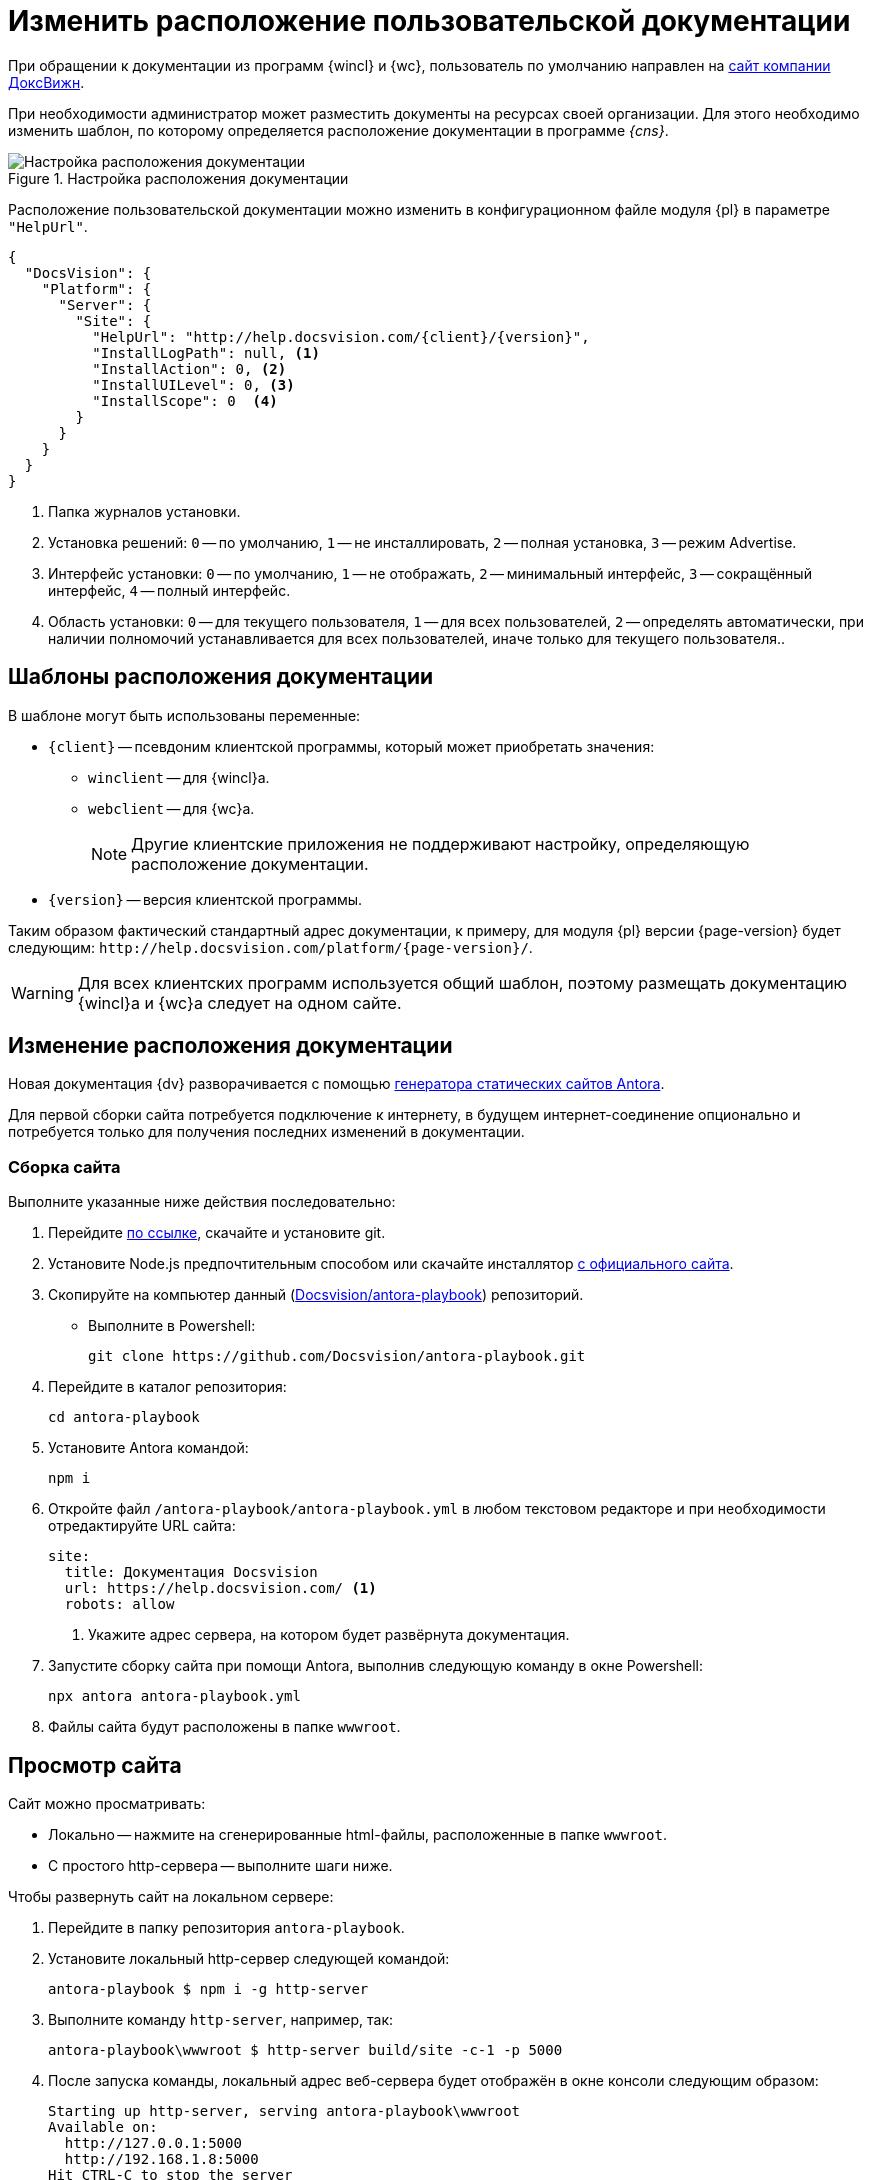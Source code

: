 = Изменить расположение пользовательской документации

При обращении к документации из программ {wincl} и {wc}, пользователь по умолчанию направлен на https://docsvision.com[сайт компании ДоксВижн].

При необходимости администратор может разместить документы на ресурсах своей организации. Для этого необходимо изменить шаблон, по которому определяется расположение документации в программе _{cns}_.

.Настройка расположения документации
image::admin:help-url.png[Настройка расположения документации]

Расположение пользовательской документации можно изменить в конфигурационном файле модуля {pl} в параметре `"HelpUrl"`.

[source,json]
----
{
  "DocsVision": {
    "Platform": {
      "Server": {
        "Site": {
          "HelpUrl": "http://help.docsvision.com/{client}/{version}",
          "InstallLogPath": null, <.>
          "InstallAction": 0, <.>
          "InstallUILevel": 0, <.>
          "InstallScope": 0  <.>
        }
      }
    }
  }
}
----
<.> Папка журналов установки.
<.> Установка решений: `0` -- по умолчанию, `1` -- не инсталлировать, `2` -- полная установка, `3` -- режим Advertise.
<.> Интерфейс установки: `0` -- по умолчанию, `1` -- не отображать, `2` -- минимальный интерфейс, `3` -- сокращённый интерфейс, `4` -- полный интерфейс.
<.> Область установки: `0` -- для текущего пользователя, `1` -- для всех пользователей, `2` -- определять автоматически, при наличии полномочий устанавливается для всех пользователей, иначе только для текущего пользователя..

[#templates]
== Шаблоны расположения документации

.В шаблоне могут быть использованы переменные:
* `\{client}` -- псевдоним клиентской программы, который может приобретать значения:
** `winclient` -- для {wincl}а.
** `webclient` -- для {wc}а.
+
[NOTE]
====
Другие клиентские приложения не поддерживают настройку, определяющую расположение документации.
====
+
* `\{version}` -- версия клиентской программы.

Таким образом фактический стандартный адрес документации, к примеру, для модуля {pl} версии {page-version} будет следующим: `\http://help.docsvision.com/platform/{page-version}/`.

WARNING: Для всех клиентских программ используется общий шаблон, поэтому размещать документацию {wincl}а и {wc}а следует на одном сайте.

[#location]
== Изменение расположения документации

Новая документация {dv} разворачивается с помощью https://docs.antora.org/[генератора статических сайтов Antora].

Для первой сборки сайта потребуется подключение к интернету, в будущем интернет-соединение опционально и потребуется только для получения последних изменений в документации.

[#assembly]
=== Сборка сайта

.Выполните указанные ниже действия последовательно:
. Перейдите https://git-scm.com/download/win[по ссылке], скачайте и установите git.
. Установите Node.js предпочтительным способом или скачайте инсталлятор https://nodejs.org/en/download/[с официального сайта].
. Скопируйте на компьютер данный (https://github.com/Docsvision/antora-playbook[Docsvision/antora-playbook]) репозиторий.
+
* Выполните в Powershell:
+
 git clone https://github.com/Docsvision/antora-playbook.git
+
. Перейдите в каталог репозитория:
+
 cd antora-playbook
+
. Установите Antora командой:
+
 npm i
+
. Откройте файл `/antora-playbook/antora-playbook.yml` в любом текстовом редакторе и при необходимости отредактируйте URL сайта:
+
[source,yaml]
----
site:
  title: Документация Docsvision
  url: https://help.docsvision.com/ <.>
  robots: allow
----
<.> Укажите адрес сервера, на котором будет развёрнута документация.
+
. Запустите сборку сайта при помощи Antora, выполнив следующую команду в окне Powershell:
+
[source]
----
npx antora antora-playbook.yml
----
+
. Файлы сайта будут расположены в папке `wwwroot`.

[#view]
== Просмотр сайта

.Сайт можно просматривать:
** Локально -- нажмите на сгенерированные html-файлы, расположенные в папке `wwwroot`.
** С простого http-сервера -- выполните шаги ниже.

.Чтобы развернуть сайт на локальном сервере:
. Перейдите в папку репозитория `antora-playbook`.
. Установите локальный http-сервер следующей командой:
+
 antora-playbook $ npm i -g http-server
+
. Выполните команду `http-server`, например, так:
+
 antora-playbook\wwwroot $ http-server build/site -c-1 -p 5000
+
. После запуска команды, локальный адрес веб-сервера будет отображён в окне консоли следующим образом:
+
[source]
----
Starting up http-server, serving antora-playbook\wwwroot
Available on:
  http://127.0.0.1:5000
  http://192.168.1.8:5000
Hit CTRL-C to stop the server
----
+
. Вставьте любой адрес из списка в строку браузера, что просмотреть сайт через локальный веб-сервер.

[#limit]
=== Ограничения

В собранном сайте не будет работать поиск. Чтобы воспользоваться функциями локального (офлайн) поиска, рекомендуется использовать расширение Antora Lunr Search. Подробная инструкция по разворачиванию приведена https://www.npmjs.com/package/antora-lunr[по ссылке].

Перед использованием расширения Antora Lunr Search рекомендуется удалить папку `antora-playbook/supplemental-ui`.
